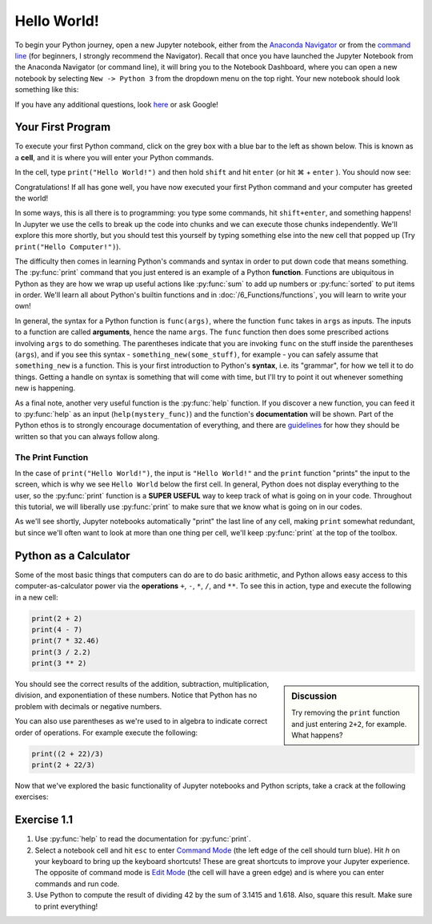 ================
Hello World!
================

To begin your Python journey, open a new Jupyter notebook, either from the `Anaconda Navigator <https://docs.anaconda.com/anaconda/navigator>`_ or from the `command line <https://docs.anaconda.com/anaconda/user-guide/getting-started/#optional-launch-spyder-or-jupyter-notebook-from-the-command-line>`_ (for beginners, I strongly recommend the Navigator).  Recall that once you have launched the Jupyter Notebook from the Anaconda Navigator (or command line), it will bring you to the Notebook Dashboard, where you can open a new notebook by selecting ``New -> Python 3`` from the dropdown menu on the top right.  Your new notebook should look something like this:

.. image:: ExampleBlankNotebook.png
	:height: 200px
	:align: center

If you have any additional questions, look `here <https://jupyter-notebook.readthedocs.io/en/stable/examples/Notebook/Notebook%20Basics.html>`_ or ask Google!

********************
Your First Program
********************

To execute your first Python command, click on the grey box with a blue bar to the left as shown below.  This is known as a **cell**, and it is where you will enter your Python commands.

.. image:: ExampleBlankNotebook_Cell.png
	:height: 50px
	:align: center

In the cell, type ``print("Hello World!")`` and then hold ``shift`` and hit ``enter`` (or hit |cmd| + ``enter`` ).  You should now see:

.. image:: MyFirstCommand_Jupyter.png
	:height: 100px
	:align: center

Congratulations!  If all has gone well, you have now executed your first Python command and your computer has greeted the world!  

In some ways, this is all there is to programming: you type some commands, hit ``shift+enter``, and something happens!  In Jupyter we use the cells to break up the code into chunks and we can execute those chunks independently.  We'll explore this more shortly, but you should test this yourself by typing something else into the new cell that popped up (Try ``print("Hello Computer!")``).

The difficulty then comes in learning Python's commands and syntax in order to put down code that means something.  The :py:func:`print` command that you just entered is an example of a Python **function**.  Functions are ubiquitous in Python as they are how we wrap up useful actions like :py:func:`sum` to add up numbers or :py:func:`sorted` to put items in order.  We'll learn all about Python's builtin functions and in :doc:`/6_Functions/functions`, you will learn to write your own!

In general, the syntax for a Python function is ``func(args)``, where the function ``func`` takes in ``args`` as inputs.  The inputs to a function are called **arguments**, hence the name ``args``.  The ``func`` function then does some prescribed actions involving ``args`` to do something.  The parentheses indicate that you are invoking ``func`` on the stuff inside the parentheses (``args``), and if you see this syntax - ``something_new(some_stuff)``, for example - you can safely assume that ``something_new`` is a function.  This is your first introduction to Python's **syntax**, i.e. its "grammar", for how we tell it to do things.  Getting a handle on syntax is something that will come with time, but I'll try to point it out whenever something new is happening.

As a final note, another very useful function is the :py:func:`help` function.  If you discover a new function, you can feed it to :py:func:`help` as an input (``help(mystery_func)``) and the function's **documentation** will be shown.  Part of the Python ethos is to strongly encourage documentation of everything, and there are `guidelines <https://www.python.org/dev/peps/pep-0008>`_ for how they should be written so that you can always follow along.

The Print Function
===================

In the case of ``print("Hello World!")``, the input is ``"Hello World!"`` and the ``print`` function "prints" the input to the screen, which is why we see ``Hello World`` below the first cell.  In general, Python does not display everything to the user, so the :py:func:`print` function is a **SUPER USEFUL** way to keep track of what is going on in your code.  Throughout this tutorial, we will liberally use :py:func:`print` to make sure that we know what is going on in our codes.

As we'll see shortly, Jupyter notebooks automatically "print" the last line of any cell, making ``print`` somewhat redundant, but since we'll often want to look at more than one thing per cell, we'll keep :py:func:`print` at the top of the toolbox.

************************
Python as a Calculator
************************

Some of the most basic things that computers can do are to do basic arithmetic, and Python allows easy access to this computer-as-calculator power via the **operations** ``+``, ``-``, ``*``, ``/``, and ``**``.  To see this in action, type and execute the following in a new cell:

.. code-block:: python

	print(2 + 2)
	print(4 - 7)
	print(7 * 32.46)
	print(3 / 2.2)
	print(3 ** 2)
	
.. sidebar:: Discussion

	Try removing the ``print`` function and just entering ``2+2``, for example.  What happens?

You should see the correct results of the addition, subtraction, multiplication, division, and exponentiation of these numbers.  Notice that Python has no problem with decimals or negative numbers.  

You can also use parentheses as we're used to in algebra to indicate correct order of operations.  For example execute the following:

.. code-block:: python

	print((2 + 22)/3)
	print(2 + 22/3)


Now that we've explored the basic functionality of Jupyter notebooks and Python scripts, take a crack at the following exercises:

********************
Exercise 1.1
********************

1. Use :py:func:`help` to read the documentation for :py:func:`print`.
2. Select a notebook cell and hit ``esc`` to enter `Command Mode <https://jupyter-notebook.readthedocs.io/en/stable/examples/Notebook/Notebook%20Basics.html#Command-mode>`_ (the left edge of the cell should turn blue).  Hit `h` on your keyboard to bring up the keyboard shortcuts!  These are great shortcuts to improve your Jupyter experience.  The opposite of command mode is `Edit Mode <https://jupyter-notebook.readthedocs.io/en/stable/examples/Notebook/Notebook%20Basics.html#Edit-mode>`_ (the cell will have a green edge) and is where you can enter commands and run code.
3. Use Python to compute the result of dividing 42 by the sum of 3.1415 and 1.618.  Also, square this result.  Make sure to print everything!

.. |cmd|     unicode:: U+2318 .. Mac Command Symbol
